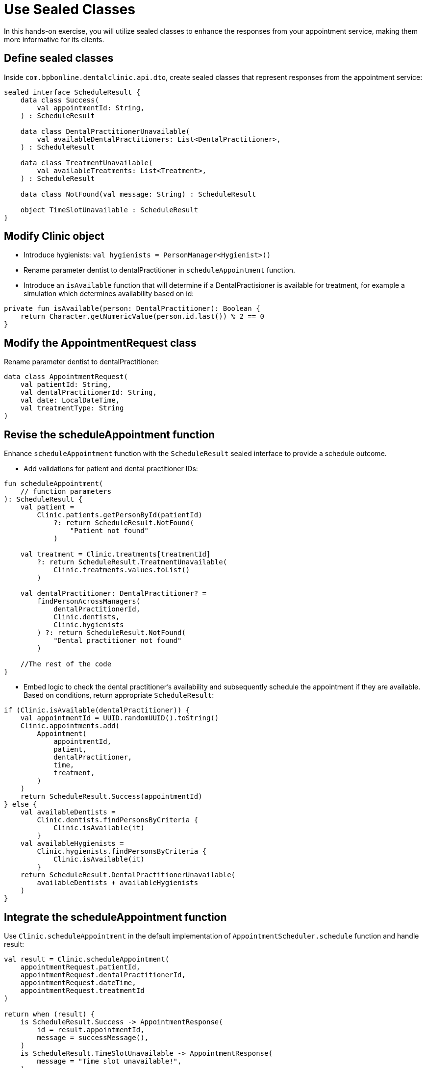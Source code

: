 = Use Sealed Classes
:sectanchors:

In this hands-on exercise, you will utilize sealed classes to enhance the responses from your appointment service, making them more informative for its clients.

== Define sealed classes

Inside `com.bpbonline.dentalclinic.api.dto`, create sealed classes that represent responses from the appointment service:

[source,kotlin]
----
sealed interface ScheduleResult {
    data class Success(
        val appointmentId: String,
    ) : ScheduleResult

    data class DentalPractitionerUnavailable(
        val availableDentalPractitioners: List<DentalPractitioner>,
    ) : ScheduleResult

    data class TreatmentUnavailable(
        val availableTreatments: List<Treatment>,
    ) : ScheduleResult

    data class NotFound(val message: String) : ScheduleResult

    object TimeSlotUnavailable : ScheduleResult
}
----

== Modify Clinic object

* Introduce hygienists: `val hygienists = PersonManager<Hygienist>()`
* Rename parameter dentist to dentalPractitioner in `scheduleAppointment` function.
* Introduce an `isAvailable` function that will determine if a DentalPractisioner is available for treatment, for example a simulation which determines availability based on id:

[source,kotlin]
----
private fun isAvailable(person: DentalPractitioner): Boolean {
    return Character.getNumericValue(person.id.last()) % 2 == 0
}
----

== Modify the AppointmentRequest class

Rename parameter dentist to dentalPractitioner:

[source,kotlin]
----
data class AppointmentRequest(
    val patientId: String,
    val dentalPractitionerId: String,
    val date: LocalDateTime,
    val treatmentType: String
)
----

== Revise the scheduleAppointment function

Enhance `scheduleAppointment` function with the `ScheduleResult` sealed interface to provide a schedule outcome.

* Add validations for patient and dental practitioner IDs:

[source,kotlin]
----
fun scheduleAppointment(
    // function parameters
): ScheduleResult {
    val patient =
        Clinic.patients.getPersonById(patientId)
            ?: return ScheduleResult.NotFound(
                "Patient not found"
            )

    val treatment = Clinic.treatments[treatmentId]
        ?: return ScheduleResult.TreatmentUnavailable(
            Clinic.treatments.values.toList()
        )

    val dentalPractitioner: DentalPractitioner? =
        findPersonAcrossManagers(
            dentalPractitionerId,
            Clinic.dentists,
            Clinic.hygienists
        ) ?: return ScheduleResult.NotFound(
            "Dental practitioner not found"
        )

    //The rest of the code
}
----

* Embed logic to check the dental practitioner’s availability and subsequently schedule the appointment if they are available. Based on conditions, return appropriate `ScheduleResult`:

[source,kotlin]
----
if (Clinic.isAvailable(dentalPractitioner)) {
    val appointmentId = UUID.randomUUID().toString()
    Clinic.appointments.add(
        Appointment(
            appointmentId,
            patient,
            dentalPractitioner,
            time,
            treatment,
        )
    )
    return ScheduleResult.Success(appointmentId)
} else {
    val availableDentists =
        Clinic.dentists.findPersonsByCriteria {
            Clinic.isAvailable(it)
        }
    val availableHygienists =
        Clinic.hygienists.findPersonsByCriteria {
            Clinic.isAvailable(it)
        }
    return ScheduleResult.DentalPractitionerUnavailable(
        availableDentists + availableHygienists
    )
}
----

== Integrate the scheduleAppointment function

Use `Clinic.scheduleAppointment` in the default implementation of `AppointmentScheduler.schedule` function and handle result:

[source,kotlin]
----
val result = Clinic.scheduleAppointment(
    appointmentRequest.patientId,
    appointmentRequest.dentalPractitionerId,
    appointmentRequest.dateTime,
    appointmentRequest.treatmentId
)

return when (result) {
    is ScheduleResult.Success -> AppointmentResponse(
        id = result.appointmentId,
        message = successMessage(),
    )
    is ScheduleResult.TimeSlotUnavailable -> AppointmentResponse(
        message = "Time slot unavailable!",
    )
    is ScheduleResult.TreatmentUnavailable -> {
        val ids =
            result.availableTreatments.map { it.id }
        val msg =
            "Treatment unavailable! Available treatments: $ids"
        AppointmentResponse(message = msg)
    }
    is ScheduleResult.DentalPractitionerUnavailable -> {
        val ids =
            result.availableDentalPractitioners.map { it.id }
        val msg =
            "Practitioner unavailable! Who is available: $ids"
        AppointmentResponse(message = msg)
    }
    is ScheduleResult.NotFound -> throw ResponseStatusException(
        HttpStatus.NOT_FOUND,
        result.message,
    )
}
----

== Populate data

Bootstrap your clinic with preliminary data. In Spring, one common way to populate data on startup is using an event listener. Let us do this with the `ContextRefreshedEvent`. This event is fired when the application context is initialized or refreshed. Define a `DataLoader` class in a new package `com.bpbonline.dentalclinic.bootstrap`:

[source,kotlin]
----
@Component
class DataLoader {

    @EventListener(ContextRefreshedEvent::class)
    fun populateInitialData() {
        val patient = Patient("P001", "John Doe")
        Clinic.patients.addPerson(patient)
        val hygienist = Hygienist("DP001", "Ms. Claire")
        Clinic.hygienists.addPerson(hygienist)
        val dentist = Dentist("DP002", "Dr. Smith")
        Clinic.dentists.addPerson(dentist)
        Clinic.addTreatment(Treatment.teethCleaning())
    }
}
----

== Execution

Run `DentalClinicApplication.kt`. Use Swagger at http://localhost:8080/swagger-ui.html to experiment with appointments endpoint. For instance, attempt with a non-existent patient to trigger a 404 response code or with a dental practitioner that is unavailable, like `dentalPractitionerId: "DP001"`.


➡️ link:./12-value-classes.adoc[12. Value Classes]

⬅️ link:./10-generics.adoc[10. Generics]
